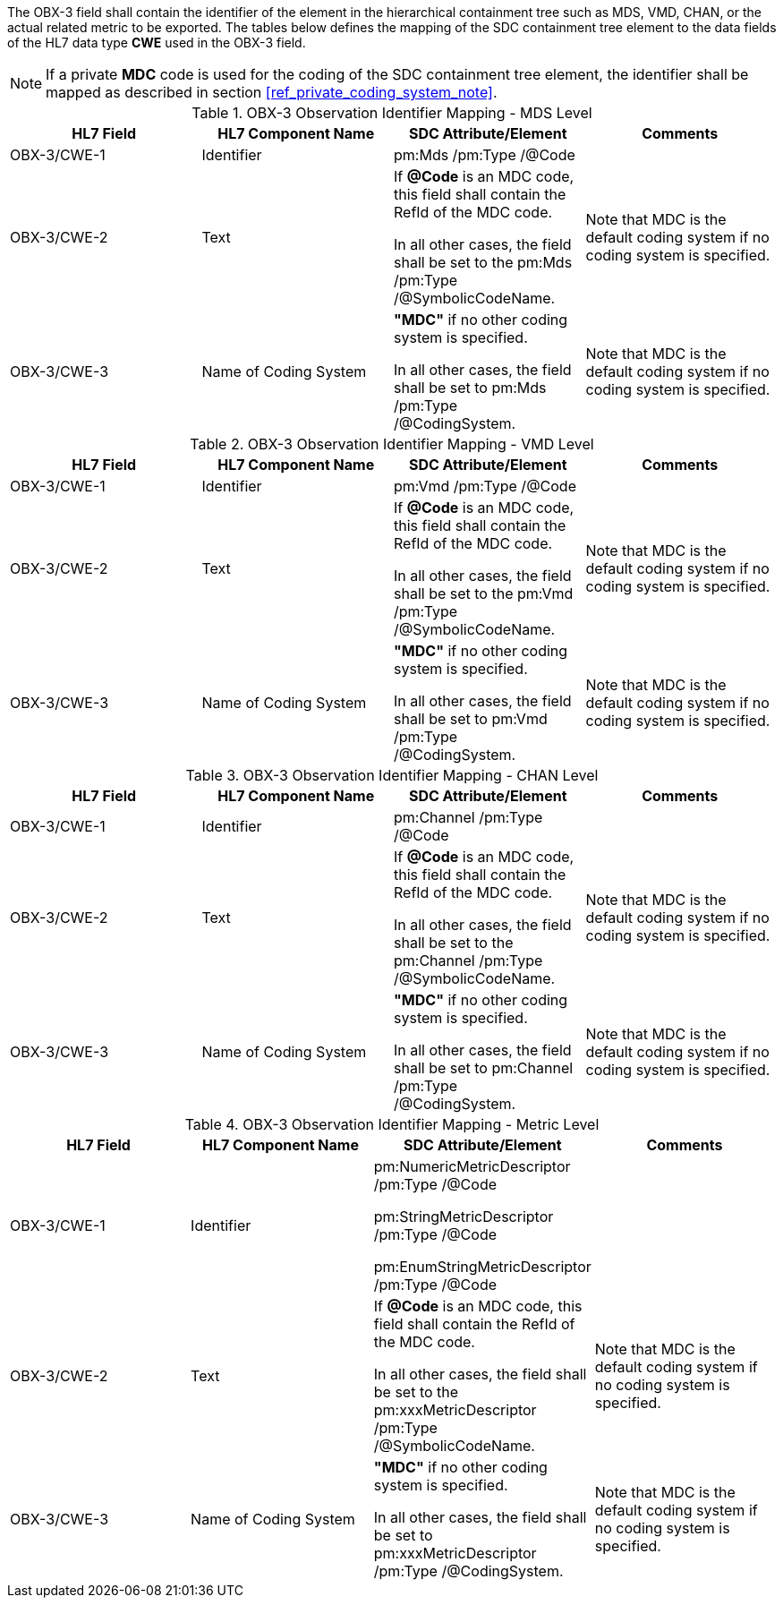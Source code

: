 The OBX-3 field shall contain the identifier of the element in the hierarchical containment tree such as MDS, VMD, CHAN, or the actual related metric to be exported. The tables below defines the mapping of the SDC containment tree element to the data fields of the HL7 data type *CWE* used in the OBX-3 field.

[NOTE]
====
If a private *MDC* code is used for the coding of the SDC containment tree element, the identifier shall be mapped as described in section <<ref_private_coding_system_note>>.
====

[#ref_tbl_dec_obx3_mds_mapping]
.OBX-3 Observation Identifier Mapping - MDS Level
|===
|HL7 Field |HL7 Component Name |SDC Attribute/Element |Comments

|OBX-3/CWE-1
|Identifier
|pm:Mds
/pm:Type
/@Code
|

|OBX-3/CWE-2
|Text
|If *@Code* is an MDC code, this field shall contain the RefId of the MDC code.

In all other cases, the field shall be set to the pm:Mds /pm:Type /@SymbolicCodeName.
| Note that MDC is the default coding system if no coding system is specified.

|OBX-3/CWE-3
|Name of Coding System
|*"MDC"* if no other coding system is specified.

In all other cases, the field shall be set to pm:Mds /pm:Type /@CodingSystem.

|Note that MDC is the default coding system if no coding system is specified.

|===

[#ref_tbl_dec_obx3_vmd_mapping]
.OBX-3 Observation Identifier Mapping - VMD Level
|===
|HL7 Field |HL7 Component Name |SDC Attribute/Element |Comments

|OBX-3/CWE-1
|Identifier
|pm:Vmd
/pm:Type
/@Code
|

|OBX-3/CWE-2
|Text
|If *@Code* is an MDC code, this field shall contain the RefId of the MDC code.

In all other cases, the field shall be set to the pm:Vmd /pm:Type /@SymbolicCodeName.
| Note that MDC is the default coding system if no coding system is specified.

|OBX-3/CWE-3
|Name of Coding System
|*"MDC"* if no other coding system is specified.

In all other cases, the field shall be set to pm:Vmd /pm:Type /@CodingSystem.

|Note that MDC is the default coding system if no coding system is specified.

|===

[#ref_tbl_dec_obx3_chan_mapping]
.OBX-3 Observation Identifier Mapping - CHAN Level
|===
|HL7 Field |HL7 Component Name |SDC Attribute/Element |Comments

|OBX-3/CWE-1
|Identifier
|pm:Channel
/pm:Type
/@Code
|

|OBX-3/CWE-2
|Text
|If *@Code* is an MDC code, this field shall contain the RefId of the MDC code.

In all other cases, the field shall be set to the pm:Channel /pm:Type /@SymbolicCodeName.
| Note that MDC is the default coding system if no coding system is specified.

|OBX-3/CWE-3
|Name of Coding System
|*"MDC"* if no other coding system is specified.

In all other cases, the field shall be set to pm:Channel /pm:Type /@CodingSystem.

|Note that MDC is the default coding system if no coding system is specified.

|===

[#ref_tbl_dec_obx3_metric_mapping]
.OBX-3 Observation Identifier Mapping - Metric Level
|===
|HL7 Field |HL7 Component Name |SDC Attribute/Element |Comments

|OBX-3/CWE-1
|Identifier
|pm:NumericMetricDescriptor
/pm:Type
/@Code

pm:StringMetricDescriptor
/pm:Type
/@Code

pm:EnumStringMetricDescriptor
/pm:Type
/@Code
|

|OBX-3/CWE-2
|Text
|If *@Code* is an MDC code, this field shall contain the RefId of the MDC code.

In all other cases, the field shall be set to the pm:xxxMetricDescriptor /pm:Type /@SymbolicCodeName.
|Note that MDC is the default coding system if no coding system is specified.

|OBX-3/CWE-3
|Name of Coding System
|*"MDC"* if no other coding system is specified.

In all other cases, the field shall be set to pm:xxxMetricDescriptor /pm:Type /@CodingSystem.

|Note that MDC is the default coding system if no coding system is specified.

|===